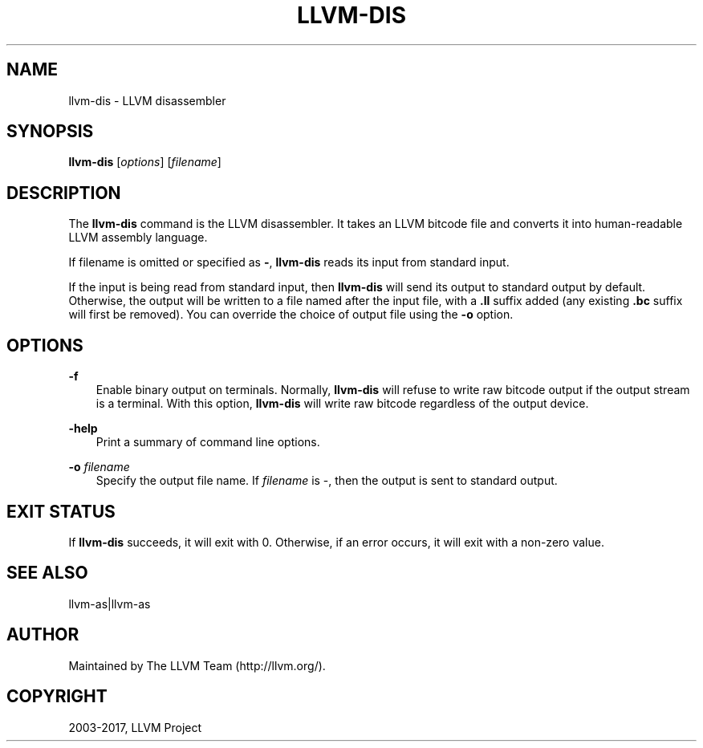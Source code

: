 .\" $FreeBSD: releng/12.0/usr.bin/clang/llvm-dis/llvm-dis.1 327952 2018-01-14 00:08:34Z dim $
.\" Man page generated from reStructuredText.
.
.TH "LLVM-DIS" "1" "2017-12-24" "6" "LLVM"
.SH NAME
llvm-dis \- LLVM disassembler
.
.nr rst2man-indent-level 0
.
.de1 rstReportMargin
\\$1 \\n[an-margin]
level \\n[rst2man-indent-level]
level margin: \\n[rst2man-indent\\n[rst2man-indent-level]]
-
\\n[rst2man-indent0]
\\n[rst2man-indent1]
\\n[rst2man-indent2]
..
.de1 INDENT
.\" .rstReportMargin pre:
. RS \\$1
. nr rst2man-indent\\n[rst2man-indent-level] \\n[an-margin]
. nr rst2man-indent-level +1
.\" .rstReportMargin post:
..
.de UNINDENT
. RE
.\" indent \\n[an-margin]
.\" old: \\n[rst2man-indent\\n[rst2man-indent-level]]
.nr rst2man-indent-level -1
.\" new: \\n[rst2man-indent\\n[rst2man-indent-level]]
.in \\n[rst2man-indent\\n[rst2man-indent-level]]u
..
.SH SYNOPSIS
.sp
\fBllvm\-dis\fP [\fIoptions\fP] [\fIfilename\fP]
.SH DESCRIPTION
.sp
The \fBllvm\-dis\fP command is the LLVM disassembler.  It takes an LLVM
bitcode file and converts it into human\-readable LLVM assembly language.
.sp
If filename is omitted or specified as \fB\-\fP, \fBllvm\-dis\fP reads its
input from standard input.
.sp
If the input is being read from standard input, then \fBllvm\-dis\fP
will send its output to standard output by default.  Otherwise, the
output will be written to a file named after the input file, with
a \fB\&.ll\fP suffix added (any existing \fB\&.bc\fP suffix will first be
removed).  You can override the choice of output file using the
\fB\-o\fP option.
.SH OPTIONS
.sp
\fB\-f\fP
.INDENT 0.0
.INDENT 3.5
Enable binary output on terminals.  Normally, \fBllvm\-dis\fP will refuse to
write raw bitcode output if the output stream is a terminal. With this option,
\fBllvm\-dis\fP will write raw bitcode regardless of the output device.
.UNINDENT
.UNINDENT
.sp
\fB\-help\fP
.INDENT 0.0
.INDENT 3.5
Print a summary of command line options.
.UNINDENT
.UNINDENT
.sp
\fB\-o\fP \fIfilename\fP
.INDENT 0.0
.INDENT 3.5
Specify the output file name.  If \fIfilename\fP is \-, then the output is sent
to standard output.
.UNINDENT
.UNINDENT
.SH EXIT STATUS
.sp
If \fBllvm\-dis\fP succeeds, it will exit with 0.  Otherwise, if an error
occurs, it will exit with a non\-zero value.
.SH SEE ALSO
.sp
llvm\-as|llvm\-as
.SH AUTHOR
Maintained by The LLVM Team (http://llvm.org/).
.SH COPYRIGHT
2003-2017, LLVM Project
.\" Generated by docutils manpage writer.
.
